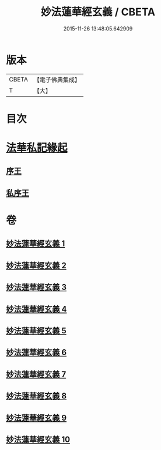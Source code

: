 #+TITLE: 妙法蓮華經玄義 / CBETA
#+DATE: 2015-11-26 13:48:05.642909
* 版本
 |     CBETA|【電子佛典集成】|
 |         T|【大】     |

* 目次
* [[file:KR6d0006_001.txt::001-0681a3][法華私記緣起]]
** [[file:KR6d0006_001.txt::001-0681a25][序王]]
** [[file:KR6d0006_001.txt::0681b25][私序王]]
* 卷
** [[file:KR6d0006_001.txt][妙法蓮華經玄義 1]]
** [[file:KR6d0006_002.txt][妙法蓮華經玄義 2]]
** [[file:KR6d0006_003.txt][妙法蓮華經玄義 3]]
** [[file:KR6d0006_004.txt][妙法蓮華經玄義 4]]
** [[file:KR6d0006_005.txt][妙法蓮華經玄義 5]]
** [[file:KR6d0006_006.txt][妙法蓮華經玄義 6]]
** [[file:KR6d0006_007.txt][妙法蓮華經玄義 7]]
** [[file:KR6d0006_008.txt][妙法蓮華經玄義 8]]
** [[file:KR6d0006_009.txt][妙法蓮華經玄義 9]]
** [[file:KR6d0006_010.txt][妙法蓮華經玄義 10]]
